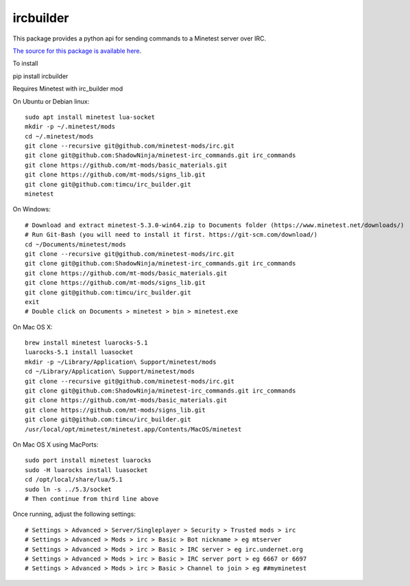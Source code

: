 ircbuilder
==========

This package provides a python api for sending commands to a Minetest server over IRC.

`The source for this package is available here <https://github.com/timcu/irc_builder>`_.

To install 

pip install ircbuilder

Requires Minetest with irc_builder mod

On Ubuntu or Debian linux::

  sudo apt install minetest lua-socket
  mkdir -p ~/.minetest/mods
  cd ~/.minetest/mods
  git clone --recursive git@github.com/minetest-mods/irc.git
  git clone git@github.com:ShadowNinja/minetest-irc_commands.git irc_commands
  git clone https://github.com/mt-mods/basic_materials.git
  git clone https://github.com/mt-mods/signs_lib.git
  git clone git@github.com:timcu/irc_builder.git
  minetest

On Windows::

  # Download and extract minetest-5.3.0-win64.zip to Documents folder (https://www.minetest.net/downloads/)
  # Run Git-Bash (you will need to install it first. https://git-scm.com/download/)
  cd ~/Documents/minetest/mods
  git clone --recursive git@github.com/minetest-mods/irc.git
  git clone git@github.com:ShadowNinja/minetest-irc_commands.git irc_commands
  git clone https://github.com/mt-mods/basic_materials.git
  git clone https://github.com/mt-mods/signs_lib.git
  git clone git@github.com:timcu/irc_builder.git
  exit
  # Double click on Documents > minetest > bin > minetest.exe

On Mac OS X::

  brew install minetest luarocks-5.1
  luarocks-5.1 install luasocket
  mkdir -p ~/Library/Application\ Support/minetest/mods
  cd ~/Library/Application\ Support/minetest/mods
  git clone --recursive git@github.com/minetest-mods/irc.git
  git clone git@github.com:ShadowNinja/minetest-irc_commands.git irc_commands
  git clone https://github.com/mt-mods/basic_materials.git
  git clone https://github.com/mt-mods/signs_lib.git
  git clone git@github.com:timcu/irc_builder.git
  /usr/local/opt/minetest/minetest.app/Contents/MacOS/minetest

On Mac OS X using MacPorts::

  sudo port install minetest luarocks
  sudo -H luarocks install luasocket
  cd /opt/local/share/lua/5.1
  sudo ln -s ../5.3/socket
  # Then continue from third line above

Once running, adjust the following settings::

  # Settings > Advanced > Server/Singleplayer > Security > Trusted mods > irc
  # Settings > Advanced > Mods > irc > Basic > Bot nickname > eg mtserver
  # Settings > Advanced > Mods > irc > Basic > IRC server > eg irc.undernet.org
  # Settings > Advanced > Mods > irc > Basic > IRC server port > eg 6667 or 6697
  # Settings > Advanced > Mods > irc > Basic > Channel to join > eg ##myminetest


